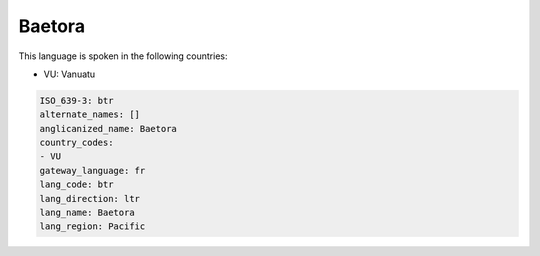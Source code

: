 .. _btr:

Baetora
=======

This language is spoken in the following countries:

* VU: Vanuatu

.. code-block:: yaml

    ISO_639-3: btr
    alternate_names: []
    anglicanized_name: Baetora
    country_codes:
    - VU
    gateway_language: fr
    lang_code: btr
    lang_direction: ltr
    lang_name: Baetora
    lang_region: Pacific
    
